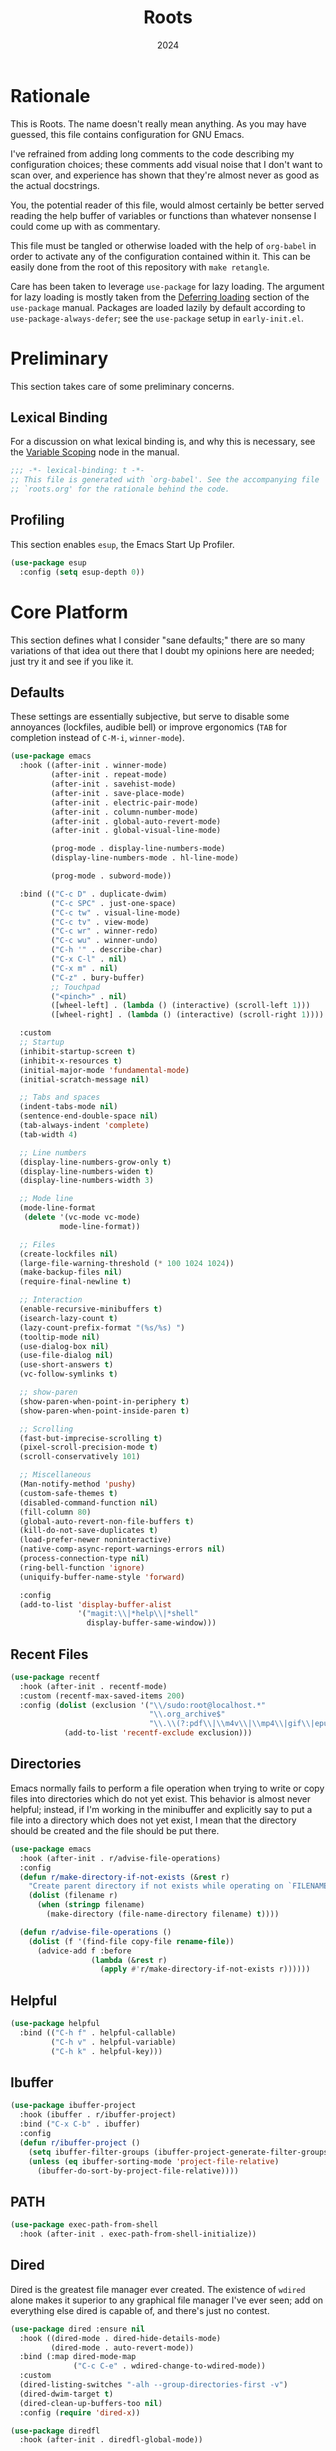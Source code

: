 #+TITLE: Roots
#+DATE: 2024
#+PROPERTY: header-args :tangle init.el
#+STARTUP: overview

* Rationale
This is Roots. The name doesn't really mean anything. As you may have guessed,
this file contains configuration for GNU Emacs.

I've refrained from adding long comments to the code describing my configuration
choices; these comments add visual noise that I don't want to scan over, and
experience has shown that they're almost never as good as the actual docstrings.

You, the potential reader of this file, would almost certainly be better served
reading the help buffer of variables or functions than whatever nonsense I could
come up with as commentary.

This file must be tangled or otherwise loaded with the help of ~org-babel~ in
order to activate any of the configuration contained within it. This can be
easily done from the root of this repository with ~make retangle~.

Care has been taken to leverage ~use-package~ for lazy loading. The argument for
lazy loading is mostly taken from the [[info:use-package#Deferring loading][Deferring loading]] section of the
~use-package~ manual. Packages are loaded lazily by default according to
~use-package-always-defer~; see the ~use-package~ setup in ~early-init.el~.

* Preliminary
This section takes care of some preliminary concerns.

** Lexical Binding
For a discussion on what lexical binding is, and why this is
necessary, see the [[info:elisp#Variable Scoping][Variable Scoping]] node in the manual.

#+BEGIN_SRC emacs-lisp
  ;;; -*- lexical-binding: t -*-
  ;; This file is generated with `org-babel'. See the accompanying file
  ;; `roots.org' for the rationale behind the code.
#+END_SRC
** Profiling
This section enables ~esup~, the Emacs Start Up Profiler.

#+BEGIN_SRC emacs-lisp
  (use-package esup
    :config (setq esup-depth 0))
#+END_SRC
* Core Platform
This section defines what I consider "sane defaults;" there are so many
variations of that idea out there that I doubt my opinions here are needed; just
try it and see if you like it.

** Defaults
These settings are essentially subjective, but serve to disable some annoyances
(lockfiles, audible bell) or improve ergonomics (~TAB~ for completion instead of
~C-M-i~, ~winner-mode~).

#+BEGIN_SRC emacs-lisp
  (use-package emacs
    :hook ((after-init . winner-mode)
           (after-init . repeat-mode)
           (after-init . savehist-mode)
           (after-init . save-place-mode)
           (after-init . electric-pair-mode)
           (after-init . column-number-mode)
           (after-init . global-auto-revert-mode)
           (after-init . global-visual-line-mode)

           (prog-mode . display-line-numbers-mode)
           (display-line-numbers-mode . hl-line-mode)

           (prog-mode . subword-mode))

    :bind (("C-c D" . duplicate-dwim)
           ("C-c SPC" . just-one-space)
           ("C-c tw" . visual-line-mode)
           ("C-c tv" . view-mode)
           ("C-c wr" . winner-redo)
           ("C-c wu" . winner-undo)
           ("C-h '" . describe-char)
           ("C-x C-l" . nil)
           ("C-x m" . nil)
           ("C-z" . bury-buffer)
           ;; Touchpad
           ("<pinch>" . nil)
           ([wheel-left] . (lambda () (interactive) (scroll-left 1)))
           ([wheel-right] . (lambda () (interactive) (scroll-right 1))))

    :custom
    ;; Startup
    (inhibit-startup-screen t)
    (inhibit-x-resources t)
    (initial-major-mode 'fundamental-mode)
    (initial-scratch-message nil)

    ;; Tabs and spaces
    (indent-tabs-mode nil)
    (sentence-end-double-space nil)
    (tab-always-indent 'complete)
    (tab-width 4)

    ;; Line numbers
    (display-line-numbers-grow-only t)
    (display-line-numbers-widen t)
    (display-line-numbers-width 3)

    ;; Mode line
    (mode-line-format
     (delete '(vc-mode vc-mode)
             mode-line-format))

    ;; Files
    (create-lockfiles nil)
    (large-file-warning-threshold (* 100 1024 1024))
    (make-backup-files nil)
    (require-final-newline t)

    ;; Interaction
    (enable-recursive-minibuffers t)
    (isearch-lazy-count t)
    (lazy-count-prefix-format "(%s/%s) ")
    (tooltip-mode nil)
    (use-dialog-box nil)
    (use-file-dialog nil)
    (use-short-answers t)
    (vc-follow-symlinks t)

    ;; show-paren
    (show-paren-when-point-in-periphery t)
    (show-paren-when-point-inside-paren t)

    ;; Scrolling
    (fast-but-imprecise-scrolling t)
    (pixel-scroll-precision-mode t)
    (scroll-conservatively 101)

    ;; Miscellaneous
    (Man-notify-method 'pushy)
    (custom-safe-themes t)
    (disabled-command-function nil)
    (fill-column 80)
    (global-auto-revert-non-file-buffers t)
    (kill-do-not-save-duplicates t)
    (load-prefer-newer noninteractive)
    (native-comp-async-report-warnings-errors nil)
    (process-connection-type nil)
    (ring-bell-function 'ignore)
    (uniquify-buffer-name-style 'forward)

    :config
    (add-to-list 'display-buffer-alist
                 '("magit:\\|*help\\|*shell"
                   display-buffer-same-window)))
#+END_SRC
** Recent Files

#+BEGIN_SRC emacs-lisp
  (use-package recentf
    :hook (after-init . recentf-mode)
    :custom (recentf-max-saved-items 200)
    :config (dolist (exclusion '("\\/sudo:root@localhost.*"
                                 "\\.org_archive$"
                                 "\\.\\(?:pdf\\|\\m4v\\|\\mp4\\|gif\\|epub\\|png\\|webp\\|\\jpe?g\\)\\'"))
              (add-to-list 'recentf-exclude exclusion)))
#+END_SRC
** Directories
Emacs normally fails to perform a file operation when trying to write or copy
files into directories which do not yet exist. This behavior is almost never
helpful; instead, if I'm working in the minibuffer and explicitly say to put a
file into a directory which does not yet exist, I mean that the directory should
be created and the file should be put there.

#+BEGIN_SRC emacs-lisp
  (use-package emacs
    :hook (after-init . r/advise-file-operations)
    :config
    (defun r/make-directory-if-not-exists (&rest r)
      "Create parent directory if not exists while operating on `FILENAME' in `R'."
      (dolist (filename r)
        (when (stringp filename)
          (make-directory (file-name-directory filename) t))))

    (defun r/advise-file-operations ()
      (dolist (f '(find-file copy-file rename-file))
        (advice-add f :before
                    (lambda (&rest r)
                      (apply #'r/make-directory-if-not-exists r))))))
#+END_SRC
** Helpful

#+BEGIN_SRC emacs-lisp
  (use-package helpful
    :bind (("C-h f" . helpful-callable)
           ("C-h v" . helpful-variable)
           ("C-h k" . helpful-key)))
#+END_SRC
** Ibuffer

#+BEGIN_SRC emacs-lisp
  (use-package ibuffer-project
    :hook (ibuffer . r/ibuffer-project)
    :bind ("C-x C-b" . ibuffer)
    :config
    (defun r/ibuffer-project ()
      (setq ibuffer-filter-groups (ibuffer-project-generate-filter-groups))
      (unless (eq ibuffer-sorting-mode 'project-file-relative)
        (ibuffer-do-sort-by-project-file-relative))))
#+END_SRC
** PATH

#+BEGIN_SRC emacs-lisp
  (use-package exec-path-from-shell
    :hook (after-init . exec-path-from-shell-initialize))
#+END_SRC
** Dired
Dired is the greatest file manager ever created. The existence of ~wdired~ alone
makes it superior to any graphical file manager I've ever seen; add on
everything else dired is capable of, and there's just no contest.

#+BEGIN_SRC emacs-lisp
  (use-package dired :ensure nil
    :hook ((dired-mode . dired-hide-details-mode)
           (dired-mode . auto-revert-mode))
    :bind (:map dired-mode-map
                ("C-c C-e" . wdired-change-to-wdired-mode))
    :custom
    (dired-listing-switches "-alh --group-directories-first -v")
    (dired-dwim-target t)
    (dired-clean-up-buffers-too nil)
    :config (require 'dired-x))

  (use-package diredfl
    :hook (after-init . diredfl-global-mode))

  (use-package dired-hacks :after dired
    :vc (:url "https://github.com/Fuco1/dired-hacks")
    :bind (:map dired-mode-map
                ("TAB" . dired-subtree-cycle))
    :custom (dired-subtree-use-backgrounds nil))
#+END_SRC
** Custom Code
This section is for generally useful functions and keybindings without a
specific package.

#+BEGIN_SRC emacs-lisp
  (use-package emacs
    :bind (("C-M-j" . r/top-join-line)
           ("C-c cu" . r/sudo-find-file)
           ("C-c mw" . r/mark-symbol-at-point)
           ("C-c n" . r/system-filebrowser)
           ("C-g" . r/keyboard-quit))
    :config
    (defun r/sudo (command)
      (let ((default-directory
             (concat "/sudo::"
                     (expand-file-name default-directory))))
        (call-interactively command)))

    (defun r/project-root ()
      "Return the current project root."
      (expand-file-name (project-root (project-current t))))

    (defun r/project-relative-path ()
      "Return the path to the current file relative to the project root."
      (file-relative-name buffer-file-name (r/project-root)))

    (defun r/sudo-async-shell-command (&optional command)
      (interactive)
      (if command
          (r/sudo (lambda ()
                    (interactive)
                    (async-shell-command command)))
        (r/sudo #'async-shell-command)))

    (defun r/sudo-find-file ()
      (interactive)
      (r/sudo #'find-file))

    (defun r/top-join-line ()
      (interactive)
      (delete-indentation 1))

    (defun r/mark-symbol-at-point ()
      (interactive)
      (thing-at-point--beginning-of-symbol)
      (set-mark (point))
      (forward-symbol 1))

    (defun r/kill-relative-path ()
      "Kill the path to the current file relative to the project root."
      (interactive)
      (kill-new (r/project-relative-path)))

    (defun r/keyboard-quit ()
      (interactive)
      (if (> (minibuffer-depth) 0)
          (abort-recursive-edit)
        (keyboard-quit)))

    (defun r/system-open-command ()
      (if (eq system-type 'darwin)
          "open"
        "xdg-open"))

    (defun r/system-filebrowser ()
      (interactive)
      (async-shell-command
       (format "%s %s"
               (r/system-open-command)
               default-directory))))
#+END_SRC
* Core Extensions
This section sets up a general layer of useful features; the focus
is on power and ergonomics.

** Editing and Navigation

#+BEGIN_SRC emacs-lisp
  (use-package devil :pin melpa
    :hook (after-init . global-devil-mode)
    :custom (devil-all-keys-repeatable t))

  (use-package avy
    :bind ("C-'" . avy-goto-char-timer)
    :custom (avy-all-windows t))

  (use-package iedit
    :bind (("C-." . iedit-mode)
           (:map iedit-mode-occurrence-keymap
                 ("<tab>" . nil)
                 ("TAB" . nil))
           (:map iedit-mode-keymap
                 ("<tab>" . nil)
                 ("TAB" . nil))))

  (use-package wrap-region
    :hook (after-init . wrap-region-mode))

  (use-package wgrep
    :custom (wgrep-auto-save-buffer t))
#+END_SRC
** Interaction and Completion
These packages work together as building blocks to extend default Emacs input
scenarios in impressive ways.

*** Marginalia

#+BEGIN_SRC emacs-lisp
  (use-package marginalia
    :hook (after-init . marginalia-mode))
#+END_SRC
*** Orderless

#+BEGIN_SRC emacs-lisp
(use-package orderless
  :custom (completion-styles '(orderless basic)))
#+END_SRC
*** Vertico

#+BEGIN_SRC emacs-lisp
  (use-package vertico
    :hook ((after-init . vertico-mode)
           (rfn-eshadow-update-overlay . vertico-directory-tidy))
    :bind (:map vertico-map
                ("RET" . vertico-directory-enter)
                ("DEL" . vertico-directory-delete-char))
    :custom
    (vertico-cycle t)
    (vertico-count 12)
    (vertico-resize nil))
#+END_SRC
*** Consult

#+BEGIN_SRC emacs-lisp
  (use-package consult
    :bind (("M-g i" . consult-imenu)
           ("C-x b" . consult-buffer)
           ("C-x pr" . consult-ripgrep)
           ("C-c cl" . consult-line)
           ("C-c cr" . r/consult-rg-current-directory)
           ("C-c cf" . r/consult-fd-current-directory)
           (:map minibuffer-local-map
                 ("C-\\" . consult-history)))
    :custom
    (xref-show-xrefs-function 'consult-xref)
    (xref-show-definitions-function 'consult-xref)
    :config
    (defun r/consult-rg-current-directory ()
      (interactive)
      (consult-ripgrep default-directory))
    (defun r/consult-fd-current-directory ()
      (interactive)
      (consult-fd default-directory)))

  (use-package consult-dir
    :bind (:map minibuffer-mode-map
                ("C-M-d" . consult-dir)))
#+END_SRC
*** Embark

#+BEGIN_SRC emacs-lisp
  (use-package embark
    :bind (("C-;" . embark-act)
           (:map minibuffer-local-map
                 ("C-'" . embark-act-all)
                 ("C-c C-e" . embark-export)))
    :custom
    (embark-indicators '(embark-minimal-indicator))
    (embark-prompter 'embark-completing-read-prompter))

  (use-package embark-consult)
#+END_SRC
*** Corfu

#+BEGIN_SRC emacs-lisp
  (use-package corfu
    :hook ((after-init . global-corfu-mode)
           (minibuffer-setup . corfu-enable-in-minibuffer))
    :custom
    (corfu-auto t)
    (corfu-auto-delay 0.5)
    (corfu-cycle t)
    :config
    (defun corfu-enable-in-minibuffer ()
      "Enable Corfu in the minibuffer if `completion-at-point' is bound."
      (when (where-is-internal #'completion-at-point (list (current-local-map)))
        (setq-local corfu-echo-delay nil)
        (corfu-mode 1))))
#+END_SRC
** Tidying Buffers

#+BEGIN_SRC emacs-lisp
  (use-package ws-butler
    :hook (prog-mode . ws-butler-mode))

  (use-package apheleia
    :hook (prog-mode . apheleia-mode))

  (use-package editorconfig
    :hook (after-init . editorconfig-mode))
#+END_SRC
** External Files

#+BEGIN_SRC emacs-lisp
  (use-package openwith
    :hook (after-init . openwith-mode)
    :custom (openwith-associations
             `(("\\.\\(?:mpe?g\\|avi\\|wmv\\|m4v\\|mp4\\|gif\\|mp3\\)\\'"
                ,(r/system-open-command) (file))
               ("\\.\\(?:jp?g\\|png\\|pdf\\|webp\\)\\'"
                ,(r/system-open-command) (file)))))
#+END_SRC
* Org Mode
The swiss-army outline tool.

** Base Layer
This section sets up a baseline for Org Mode as an outlining tool.

 #+BEGIN_SRC emacs-lisp
   (use-package org
     :hook (org-mode . auto-fill-mode)
     :bind (("C-c sl" . org-store-link)
            (:map org-mode-map
                  ("C-'" . nil)
                  ("C-c &" . nil))
            (:map org-src-mode-map
                  ("C-c C-c" . org-edit-src-exit)))
     :custom
     (org-M-RET-may-split-line nil)
     (org-adapt-indentation t)
     (org-enforce-todo-dependencies t)
     (org-fold-catch-invisible-edits 'show-and-error)
     (org-hide-emphasis-markers t)
     (org-hide-leading-stars t)
     (org-src-window-setup 'current-window)
     (org-startup-indented t)
     (org-use-tag-inheritance nil)
     (org-list-demote-modify-bullet
      '(("+" . "-") ("-" . "+"))))
#+END_SRC
** Calendar
All I really want in a calendar is to see the days of the month and the week
numbers. This thing does that beautifully, and it's right here.

#+BEGIN_SRC emacs-lisp
  (use-package emacs
    :hook (calendar-today-visible . calendar-mark-today)
    :custom
    (calendar-week-start-day 1)
    ;; Show week numbers
    (calendar-intermonth-text
     '(propertize
       (format "%2d"
               (car
                (calendar-iso-from-absolute
                 (calendar-absolute-from-gregorian (list month day year)))))
       'font-lock-face 'font-lock-keyword-face))
    :config
    (add-to-list 'display-buffer-alist
                 '("\\*Calendar*"
                   display-buffer-at-bottom)))
#+END_SRC
** Workflow Setup
This section defines my capture and agenda workflow.

#+BEGIN_SRC emacs-lisp
  (use-package org
    :hook (org-agenda-mode . hl-line-mode)
    :bind (("C-c oa" . org-agenda)
           ("C-c oc" . org-capture))
    :config
    ;; The `display-buffer-no-window' function behaves differently than other
    ;; `display-buffer' actions, requiring a non-nil `allow-no-window' as an
    ;; argument. This quasi-quoted construct is distilled from the construct in
    ;; the stack exchange answer: https://emacs.stackexchange.com/a/72045
    (add-to-list 'display-buffer-alist
                 `(,org-babel-error-buffer-name
                   display-buffer-no-window
                   (allow-no-window . t)))
    (add-to-list 'org-export-backends 'md)
    :custom
    (org-agenda-files (list org-directory))
    (org-agenda-span 10)
    (org-agenda-start-day "-3d")
    (org-agenda-start-on-weekday nil)
    (org-agenda-window-setup 'current-window)

    (org-clock-clocked-in-display 'frame-title)
    (org-log-done 'time)
    (org-log-into-drawer t)
    (org-log-refile 'time)
    (org-refile-targets
     '((nil :maxlevel . 3)
       (org-agenda-files :maxlevel . 2)))

    (org-directory "~/mega/org/")
    (org-default-notes-file (concat org-directory "backlog.org"))
    (org-archive-location (concat org-directory "archive/%s_archive::"))
    (org-capture-templates
     '(("t" "Todo" entry (file "backlog.org")
        "* TODO [#B] %?\nSCHEDULED: %t\n** Estimate:\n** Actions [/]\n** Notes")
       ("r" "Region to todo" entry (file "backlog.org")
        "* TODO [#B] %i\nSCHEDULED: %t\n** Estimate:\n** Actions [/]\n** Notes"
        :immediate-finish t)
       ("y" "Yakshaving" entry (file "backlog.org")
        "* TODO [#C] %? :yakshaving:\n** Estimate:\n** Actions [/]\n** Notes")
       ("j" "Journal" plain (file+olp+datetree "journal.org")
        "%?\n---")
       ("i" "Idea" plain (file+headline "backlog.org" "Ideas")
        "+ %U\n  %?"))))
#+END_SRC
** Tweaks
This section contains custom code and packages for tweaking Org outside
of what its customization trivially offers.

#+BEGIN_SRC emacs-lisp
  (use-package org-autolist
    :hook (org-mode . org-autolist-mode))

  (use-package org
    :bind ((:map org-mode-map
                 ([return] . r/org-dwim-at-point))
           (:map org-read-date-minibuffer-local-map
                 ("C-f" . r/org-calendar-forward-day)
                 ("C-b" . r/org-calendar-backward-day)
                 ("C-n" . r/org-calendar-forward-week)
                 ("C-p" . r/org-calendar-backward-week)))
    :config
    (defun r/org-calendar-forward-day ()
      (interactive)
      (org-eval-in-calendar '(calendar-forward-day 1)))
    (defun r/org-calendar-backward-day ()
      (interactive)
      (org-eval-in-calendar '(calendar-backward-day 1)))
    (defun r/org-calendar-forward-week ()
      (interactive)
      (org-eval-in-calendar '(calendar-forward-week 1)))
    (defun r/org-calendar-backward-week ()
      (interactive)
      (org-eval-in-calendar '(calendar-backward-week 1)))

    ;; don't use `other-window' when opening file links
    (assq-delete-all 'file org-link-frame-setup)
    (add-to-list 'org-link-frame-setup '(file . find-file))

    (defun r/org-dwim-at-point ()
      "Toggle the todo state of a headline, toggle a checkbox, or follow
    a link."
      (interactive)
      (let* ((context (org-element-context))
             (checkbox (org-element-property :checkbox context))
             (todo (org-element-property :todo-type context))
             (link (equal (org-element-type context) 'link)))
        (cond
         (link (org-open-at-point))
         (todo (org-todo))
         (checkbox
          (let ((operation
                 (cond ((equal checkbox 'off) '(16))
                       ((equal checkbox 'on) nil)
                       (t t))))
            (org-toggle-checkbox operation)))
         (t (org-return)))
        (when (or todo checkbox)
          (org-update-checkbox-count)
          (org-update-parent-todo-statistics)))))
#+END_SRC
** Eye Candy
This section enables spicing up the buffer with some unicode characters and sets
any face settings that I don't want themes to override.

#+BEGIN_SRC emacs-lisp
  (use-package org-superstar
    :hook (org-mode . org-superstar-mode)
    :custom
    ;; fixes bug with customized `org-ellipsis'
    ;; https://emacs.stackexchange.com/a/50166
    (org-cycle-separator-lines -1)
    (org-ellipsis " ⯆")
    (org-superstar-headline-bullets-list '("●")))
#+END_SRC
* Technologies
This section provides configuration for specific technologies such as
programming languages and corresponding language servers.

** Git
Although Emacs does come with a built-in interface to version control, it's
cumbersome and inelegant compared to Magit. This section sets up Magit and a few
other utility packages related to git.

#+BEGIN_SRC emacs-lisp
  (use-package magit
    :custom
    (magit-diff-refine-hunk 'all)
    (magit-display-buffer-function 'display-buffer))

  (use-package why-this
    :custom (why-this-annotate-enable-heat-map nil)
    :custom-face
    (why-this-face
     ((t ( :foreground unspecified :inherit font-lock-comment-face)))))

  (use-package diff-hl
    :hook (after-init . global-diff-hl-mode)
    :custom (diff-hl-draw-borders nil))
#+END_SRC
** Eglot
Use language servers in Emacs. Eglot is not quite "zero configuration," but it's
easy enough to set up. All-in-all it's a decent experience.

#+BEGIN_SRC emacs-lisp
  (use-package eglot
    :bind (:map eglot-mode-map
                ("C-c ea" . eglot-code-actions)
                ("C-c ed" . flymake-show-project-diagnostics)
                ("C-c ef" . eglot-format-buffer)
                ("C-c er" . eglot-reconnect))
    :custom
    (jsonrpc-default-request-timeout 20)
    (eglot-confirm-server-initiated-edits nil)
    (eglot-autoshutdown t)
    (eglot-ignored-server-capabilities '(:inlayHintProvider)))

  (use-package breadcrumb
    :hook (eglot-managed-mode . breadcrumb-local-mode))

  (use-package consult-eglot)
#+END_SRC
** Flymake
This built-in tool displays error messages via configurable sources. For me, the
sources are language servers.

#+BEGIN_SRC emacs-lisp
  (use-package flymake
    :bind (:map flymake-mode-map
                ([remap next-error] . flymake-goto-next-error)
                ([remap previous-error] . flymake-goto-prev-error))
    :custom
    (flymake-no-changes-timeout 1)
    (flymake-fringe-indicator-position 'right-fringe))
#+END_SRC
** TreeSitter
Abstract syntax tree based language parsing and syntax highlighting. This works
quite nicely, other than occasional breakage of the grammars. The package
~treesit-auto~ is something of a stopgap for the disconnect between the built-in
treesitter major modes and the traditional ones. It automatically installs
missing grammars and switches to the ~*-ts-mode~ if it exists. There is a caveat
here (like always) in that the builtin ~yaml-ts-mode~ does not actually provide a
usable yaml mode (it inherits from ~text-mode~ instead of ~prog-mode~, and it does
not provide any indentation logic, both of which preclude it actually being
useful for yaml files), so we disable it here.

#+BEGIN_SRC emacs-lisp
  (use-package emacs
    :custom (treesit-font-lock-level 4))

  (use-package treesit-auto
    :hook (after-init . global-treesit-auto-mode)
    :config (setq treesit-auto-langs
                  (delq 'yaml treesit-auto-langs)))
#+END_SRC
** Shell
Interacting with the shell through Emacs is quite a bit nicer than via a
terminal emulator. For instance, there's no need to mess around with pagers if
you have all your Emacs facilities available. This workflow isn't really an
appropriate replacement for someone who uses ncurses-style or other fullscreen
terminal applications, but that person isn't me.

#+BEGIN_SRC emacs-lisp
  ;; Configure built-in `shell' and friends
  (use-package emacs
    :custom
    (comint-scroll-to-bottom-on-output t)
    (async-shell-command-display-buffer nil)
    (async-shell-command-buffer 'new-buffer))

  ;; Improvements to `shell-command' and friends.
  (use-package shell-command-x
    :hook (after-init . shell-command-x-mode))

  ;; Emulate A Terminal -> eat
  (use-package eat
    :hook (eshell-load . eat-eshell-mode)
    :commands eat-compile-terminfo
    :custom (eat-enable-auto-line-mode t)
    :bind (:map eat-semi-char-mode-map
                ("," . nil)
                ("C-z" . nil)))

  ;; Configurable command recipes
  (use-package run-command
    :bind ("C-c r" . run-command)
    :custom (run-command-default-runner 'run-command-runner-eat))

  ;; Automatically set shell scripts to executable when saving
  (use-package emacs
    :hook (after-save . executable-make-buffer-file-executable-if-script-p))

  ;; Custom behaviors and tweaks
  (use-package emacs
    :bind ("C-c &" . r/sh-command-at-point)
    :config
    (defun r/sh-command-at-point ()
      "Run the command at point or in the selected region in the shell."
      (interactive)
      (async-shell-command
       (if (use-region-p)
           (buffer-substring (region-beginning) (region-end))
         (thing-at-point 'line t)))))
#+END_SRC
** Hideshow
Hideshow is built-in, but does not provide any straightforward way of folding
the (sometimes huge) list of imports that you find at the top of files for many
programming languages. This section configures a hacky workaround for that,
enabling import folding for certain filetypes. Code folding itself is a
secondary feature here; it does work, but I never use it.

#+BEGIN_SRC emacs-lisp
  (use-package hideshow
    :hook ((prog-mode . hs-minor-mode)
           (php-ts-mode . r/hs-fold-imports-lang)
           (java-ts-mode . r/hs-fold-imports-lang)
           (tsx-ts-mode . r/hs-fold-imports-lang)
           (typescript-ts-mode . r/hs-fold-imports-lang))
    :bind ("C-c <tab>" . hs-toggle-hiding)
    :config
    (defvar r/hs-fold-imports-alist
      '((php-ts-mode . "^use ")
        (java-ts-mode . "^import ")
        (tsx-ts-mode . "^import ")
        (typescript-ts-mode . "^import ")))

    (defun r/hs-fold-imports (pattern)
      (save-excursion
        (goto-char (point-min))
        (ignore-errors (re-search-forward pattern))
        (set-mark (point))
        (while (ignore-errors (re-search-forward pattern)))
        (ignore-errors (hs-hide-comment-region (region-beginning) (region-end)))
        (deactivate-mark t)))

    (defun r/hs-fold-imports-lang ()
      "Hide the initial block of import statements in a buffer of `major-mode'."
      (interactive)
      (r/hs-fold-imports
       (when (boundp 'r/hs-fold-imports-alist)
         (alist-get major-mode r/hs-fold-imports-alist)))))
#+END_SRC
** ElDoc
ElDoc is another nice built-in package that shows the user different kinds of
information in the echo area.

#+BEGIN_SRC emacs-lisp
  (use-package eldoc
    :custom
    (eldoc-echo-area-use-multiline-p nil)
    (eldoc-documentation-strategy #'eldoc-documentation-compose-eagerly))

  (use-package eldoc-box :after eglot
    :bind (:map eglot-mode-map
                ("M-h" . eldoc-box-help-at-point))
    :config (add-to-list 'eldoc-box-self-insert-command-list
                         'scroll-other-window))
#+END_SRC
** Lisp
This section provides tools for interacting with Lisp interpreters and editing
Lisp code. The main difference between the Lisp editing experience and editing
other kinds of text is the Lispy package. Lispy provides some slick
functionality for manipulating Lisp code, but that power comes with some
caveats.

#+BEGIN_SRC emacs-lisp
  (use-package lispy
    :bind ((:map lispy-mode-map
                 ("C-<backspace>" . lispy-delete-backward))
           (:map lispy-mode-map-lispy
                 (":" . nil)))
    :hook ((lisp-mode . lispy-mode)
           (lisp-data-mode . lispy-mode)
           (scheme-mode . lispy-mode)
           (sly-mrepl-mode . lispy-mode)
           (emacs-lisp-mode . lispy-mode)))
#+END_SRC
*** Common Lisp

#+BEGIN_SRC emacs-lisp
  (use-package sly
    :config
    (setq sly-description-autofocus t)
    (setq sly-lisp-implementations
          '((sbcl ("sbcl") :coding-system utf-8-unix)
            (qlot ("qlot" "exec" "sbcl") :coding-system utf-8-unix))))

  (use-package sly-asdf
    :after sly
    :config (add-to-list 'sly-contribs 'sly-asdf 'append))
#+END_SRC
*** Emacs Lisp

#+BEGIN_SRC emacs-lisp
  (use-package highlight-defined
    :hook (emacs-lisp-mode . highlight-defined-mode))

  (use-package highlight-quoted
    :hook (emacs-lisp-mode . highlight-quoted-mode))
#+END_SRC
** PHP
#+BEGIN_SRC emacs-lisp
  (use-package php-ts-mode
    :mode "^[^.]+\\.php$"
    :hook (php-ts-mode . eglot-ensure)
    :bind (:map php-ts-mode-map
                ("C-c ct" . r/php-test-current-file))
    :config
    (defun r/php-test-current-file ()
      "If the current visited file is a test, run just that test."
      (interactive)
      (let ((default-directory (r/project-root)))
        (async-shell-command (format
                              "vendor/bin/phpunit %s"
                              (r/project-relative-path)))))
    (with-eval-after-load 'apheleia
      (setf (alist-get 'phpcs apheleia-formatters)
            '("composer" "--no-interaction"
              (concat "--working-dir=" (r/project-root))
              "exec" "php-cs-fixer" "fix" "--quiet" (buffer-file-name)))))

  (use-package web-mode
    :mode ("\\.twig$" "\\.blade\\.php$"))
#+END_SRC
** Make
So far the only configuration I need for ~make~ is a ~run-command~ recipe. Emacs
otherwise does a great job out-of-the-box. This recipe is one I wrote myself.

#+BEGIN_SRC emacs-lisp
    (use-package run-command
      :config
      (defun run-command-recipe-make ()
        "Provide commands to run Makefile targets."
        (require 'make-mode)
        (when-let* ((project-dir
                     (locate-dominating-file default-directory "Makefile"))
                    (makefile (concat project-dir "Makefile"))
                    (targets (mapcar #'car (with-current-buffer
                                               (find-file-noselect makefile t)
                                             (setq makefile-need-target-pickup t)
                                             (makefile-pickup-targets)
                                             makefile-target-table))))
          (seq-map
           (lambda (target)
             (list
              :command-name target
              :command-line (concat "make " target)
              :display target
              :working-dir project-dir
              :hook 'compilation-minor-mode))
           targets)))

      (add-to-list 'run-command-recipes 'run-command-recipe-make))
#+END_SRC
** Docker

#+BEGIN_SRC emacs-lisp
  (use-package dockerfile-ts-mode
    :mode ("Dockerfile$" "Containerfile$"))
#+END_SRC
** Java

#+BEGIN_SRC emacs-lisp
  (use-package emacs
    :hook ((java-ts-mode . eglot-ensure)
           (java-ts-mode . visual-line-mode)))
#+END_SRC
** C
#+BEGIN_SRC emacs-lisp
  (use-package c-ts-mode
    :hook (c-ts-mode . eglot-ensure)
    :custom (c-ts-mode-indent-offset 4))
#+END_SRC
** JS/TS
The Javascript/Typescript landscape is a huge maze of both awesome and terrible
technology. This is how I interact with it.

#+BEGIN_SRC emacs-lisp
  (use-package dot-env)
  (use-package dotenv-mode
    :mode "\\.env\\.testing")

  (use-package js
    :custom (js-indent-level 2))

  (use-package typescript-ts-mode
    :mode "\\.ts$"
    :hook (typescript-ts-mode . eglot-ensure)
    :bind (:map typescript-ts-mode-map
                ("C-c ct" . r/js-ts-test-current-file))
    :config (defun r/js-ts-test-current-file ()
              (interactive)
              (let ((default-directory (r/project-root)))
                (async-shell-command (format "npm test %s"
                                             (r/project-relative-path))))))

  (use-package flymake-eslint
    :hook (eglot-managed-mode . r/flymake-eslint-enable-maybe)
    :config (defun r/flymake-eslint-enable-maybe ()
              (when (-any (lambda (mode) (eq major-mode mode))
                          '(typescript-ts-mode js-ts-mode))
                (flymake-eslint-enable))))
#+END_SRC
*** Scripts
This ~run-command~ recipe lets me run scripts from ~package.json~. This recipe is
stolen directly from their project readme.

#+BEGIN_SRC emacs-lisp
  (use-package run-command
    :config
    (defun run-command-recipe-package-json ()
      "Provide commands to run script from `package.json'.
  Automatically detects package manager based on lockfile: npm, yarn, and pnpm."
      (when-let* ((project-dir (locate-dominating-file default-directory "package.json"))
                  (project-info (with-temp-buffer
                                  (insert-file-contents (concat project-dir "package.json"))
                                  (json-parse-buffer)))
                  (package-manager
                   (cond
                    ((file-exists-p (concat project-dir "pnpm-lock.yaml")) "pnpm")
                    ((file-exists-p (concat project-dir "yarn.lock")) "yarn")
                    (t "npm")))
                  (scripts (map-keys (map-elt project-info "scripts"))))
        (seq-map
         (lambda (script)
           (list
            :command-name script
            :command-line (concat package-manager " run " script)
            :display script
            :working-dir project-dir
            :hook 'compilation-minor-mode))
         scripts)))

    (add-to-list 'run-command-recipes 'run-command-recipe-package-json))
#+END_SRC
** LaTeX
Syntax highlighting and build tools for LaTeX.

#+BEGIN_SRC emacs-lisp
  (use-package emacs
    :hook ((tex-mode . eglot-ensure)
           (tex-mode . display-line-numbers-mode)
           (tex-mode . visual-line-mode))
    :custom (bibtex-entry-format t)
    :config (defun r/latex-word-count ()
              (interactive)
              (shell-command
               (format "detex %s | wc" (buffer-file-name)))))
#+END_SRC
** Structured Text
Syntax highlighting for (non-org-mode) structured text. In practice, this means
yaml, markdown, and html.

#+BEGIN_SRC emacs-lisp
  (use-package markdown-mode
    :hook (markdown-mode . visual-line-mode))

  (use-package yaml-mode
    :hook (yaml-mode . display-line-numbers-mode))

  (use-package yaml-pro
    :hook (yaml-mode . yaml-pro-ts-mode))

  (use-package emmet-mode
    :hook (mhtml-mode . emmet-mode))

  ;; html and css
  (use-package emacs
    :hook ((css-ts-mode . display-line-numbers-mode)
           (mhtml-mode . display-line-numbers-mode)
           (mhtml-mode . #'r/capf-comint))
    :config
    (defun r/capf-comint ()
      (add-to-list 'completion-at-point-functions
                   'comint-completion-at-point)))
#+END_SRC
** Diagrams
#+BEGIN_SRC emacs-lisp
  (use-package plantuml-mode
    :custom (plantuml-indent-level 2))

  (use-package mermaid-mode)
#+END_SRC
** Natural language
Arguably one of the most important technologies of all.

#+BEGIN_SRC emacs-lisp
  (use-package dictcc)
#+END_SRC
* UI
This section enables themes, tweaks font faces, adds icons, etc. This section is
not as important as the actual functionality and should be considered a layer of
"nice to have" stuff that could be easily disabled all at once for a
hypothetical terminal-only workflow.

** Eye Candy
This stuff isn't really necessary, but it looks cool.

#+BEGIN_SRC emacs-lisp
  ;; briefly overlay results of `eval-last-sexp' in the buffer
  (use-package eros
    :hook (after-init . eros-mode)
    :custom-face
    (eros-result-overlay-face
     ((t ( :background unspecified :inherit region :box t)))))

  ;; Briefly flash current line in certain situations
  (use-package pulsar
    :hook (after-init . pulsar-global-mode)
    :config (setq pulsar-pulse-functions
                  (append '(avy-goto-char-timer
                            flymake-goto-next-error
                            flymake-goto-prev-error
                            isearch-repeat-backward
                            isearch-repeat-forward)
                          pulsar-pulse-functions))
    :custom (pulsar-pulse-region-functions
             pulsar-pulse-region-common-functions))

  ;; Highlight TODO items in buffers
  (use-package hl-todo
    :hook (prog-mode . hl-todo-mode))

  (use-package page-break-lines
    :hook (after-init . global-page-break-lines-mode)
    :config (add-to-list 'page-break-lines-modes 'emacs-news-view-mode))

  (use-package olivetti
    :bind ("C-c to" . olivetti-mode)
    :custom (olivetti-style t))

  (use-package rainbow-mode)
#+END_SRC
** Icons
Shows icons via some special icon fonts.

#+BEGIN_SRC emacs-lisp
  (use-package all-the-icons
    :config (setq all-the-icons-color-icons nil))

  (use-package all-the-icons-dired
    :hook (dired-mode . all-the-icons-dired-mode))
#+END_SRC
** Project Drawer
Project browser with multiple-root functionality.

#+BEGIN_SRC emacs-lisp
  (use-package treemacs-all-the-icons
    :commands r/treemacs-all-the-icons
    :config (defun r/treemacs-all-the-icons ()
              (treemacs-load-theme "all-the-icons")))

  (use-package treemacs
    :hook ((treemacs-mode . r/treemacs-all-the-icons)
           (treemacs-mode . (lambda ()
                              (setq-local truncate-lines t)))))
#+END_SRC
** Faces

#+BEGIN_SRC emacs-lisp
  (use-package emacs
    :config (set-fontset-font t 'symbol "Noto Emoji" nil 'prepend)
    :custom-face
    (default
     ((t (:height 100))))
    (fringe
     ((t (:background unspecified))))
    (variable-pitch
     ((t (:family unspecified))))
    (fixed-pitch
     ((t (:family unspecified))))

    (header-line
     ((t (:box (:line-width 3 :style flat-button)))))
    (mode-line
     ((t (:box (:line-width 3 :style flat-button)))))
    (mode-line-inactive
     ((t (:box (:line-width 3 :style flat-button)))))

    (help-key-binding
     ((t ( :foreground unspecified
           :background unspecified
           :box unspecified
           :bold t))))

    (info-menu-star
     ((t (:inherit unspecified :foreground unspecified)))))

  (use-package default-text-scale
    :hook (after-init . default-text-scale-mode))
#+END_SRC
** Themes
A good theme can make editing even more fun. Since themes are essentially just a
collection of face settings, often with intricate logic for enabling them, this
section is tightly connected with the [[*Faces][Faces]] section.

#+BEGIN_SRC emacs-lisp
  (use-package auto-dark
    :hook (after-init . auto-dark-mode)
    :custom (auto-dark-themes '((modus-vivendi-tinted)
                                (modus-operandi))))

  (use-package emacs
    :config
    (defun r/load-theme (theme)
      "Wrapper for loading themes."
      (mapc #'disable-theme custom-enabled-themes)
      (load-theme theme t))

    (defun r/dark-mode ()
      "Switch to dark mode, featuring `modus-vivendi-tinted' theme."
      (interactive)
      (r/load-theme 'modus-vivendi-tinted))

    (defun r/light-mode ()
      "Switch to light mode, featuring `modus-operandi' theme."
      (interactive)
      (r/load-theme 'modus-operandi)))
#+END_SRC
* Machine Specific Tweaks
This section is reserved for whatever configuration that might occur that only
applies to one specific machine. Keeping this config in a separate repository
and symlinking it into this directory seems like the cleanest approach.

#+BEGIN_SRC emacs-lisp
  (use-package emacs
    :config (load (locate-user-emacs-file
                   "local-config.el")
                  'noerror))
#+END_SRC
